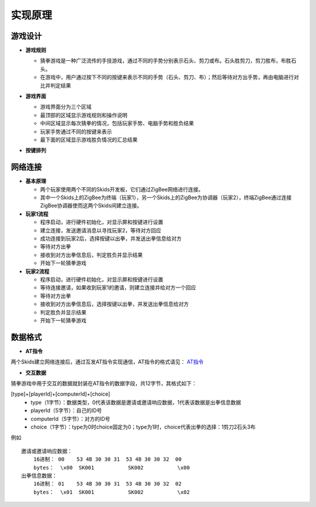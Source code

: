 .. _principle:

实现原理
=======================

游戏设计
-----------------------

- **游戏规则**

  + 猜拳游戏是一种广泛流传的手技游戏，通过不同的手势分别表示石头、剪刀或布。石头胜剪刀，剪刀胜布，布胜石头。
  + 在游戏中，用户通过按下不同的按键来表示不同的手势（石头、剪刀、布）；然后等待对方出手势，再由电脑进行对比并判定结果

- **游戏界面**

  + 游戏界面分为三个区域
  + 最顶部的区域显示游戏规则和操作说明
  + 中间区域显示每次猜拳的情况，包括玩家手势、电脑手势和胜负结果
  + 玩家手势通过不同的按键来表示
  + 最下面的区域显示游戏胜负情况的汇总结果

  .. image:: img/guess1.jpg
    :alt: guess
    :width: 300px

- **按键排列**

  .. image:: img/guess2.png
    :alt: guess
    :width: 450px


网络连接
-----------------------

- **基本原理**

  + 两个玩家使用两个不同的Skids开发板，它们通过ZigBee网络进行连接。
  + 其中一个Skids上的ZigBee为终端（玩家1），另一个Skids上的ZigBee为协调器（玩家2），终端ZigBee通过连接ZigBee协调器使而这两个Skids间建立连接。

- **玩家1流程**

  + 程序启动，进行硬件初始化，对显示屏和按键进行设置
  + 建立连接，发送邀请消息以寻找玩家2，等待对方回应
  + 成功连接到玩家2后，选择按键以出拳，并发送出拳信息给对方
  + 等待对方出拳
  + 接收到对方出拳信息后，判定胜负并显示结果
  + 开始下一轮猜拳游戏

- **玩家2流程**

  + 程序启动，进行硬件初始化，对显示屏和按键进行设置
  + 等待连接邀请，如果收到玩家1的邀请，则建立连接并给对方一个回应
  + 等待对方出拳
  + 接收到对方出拳信息后，选择按键以出拳，并发送出拳信息给对方
  + 判定胜负并显示结果
  + 开始下一轮猜拳游戏


数据格式
-----------------------

- **AT指令**

两个Skids建立网络连接后，通过互发AT指令实现通信，AT指令的格式请见：
`AT指令 <https://skidsdocs.readthedocs.io/zh_CN/latest/master/SensorNetwork/dataFormat.html#at>`_


- **交互数据**

猜拳游戏中用于交互的数据就封装在AT指令的数据字段，共12字节，其格式如下：

[type]+[playerId]+[computerId]+[choice]
  + type（1字节）：数据类型，0代表该数据是邀请或邀请响应数据，1代表该数据是出拳信息数据
  + playerId（5字节）：自己的ID号
  + computerId（5字节）：对方的ID号
  + choice（1字节）：type为0时choice固定为0；type为1时，choice代表出拳的选择：1剪刀2石头3布

例如
::
    邀请或邀请响应数据：
        16进制： 00    53 4B 30 30 31  53 4B 30 30 32  00
        bytes：  \x00  SK001           SK002           \x00
    出拳信息数据：
        16进制： 01    53 4B 30 30 31  53 4B 30 30 32  02
        bytes：  \x01  SK001           SK002           \x02
